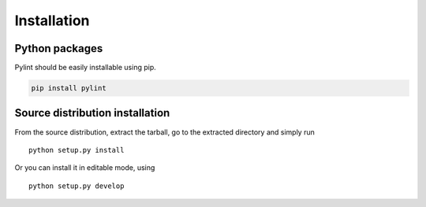 .. _installation:

Installation
------------


Python packages
'''''''''''''''

Pylint should be easily installable using pip.

.. code-block:: sh

   pip install pylint


Source distribution installation
''''''''''''''''''''''''''''''''

From the source distribution, extract the tarball, go to the extracted
directory and simply run ::

    python setup.py install

Or you can install it in editable mode, using ::

    python setup.py develop
